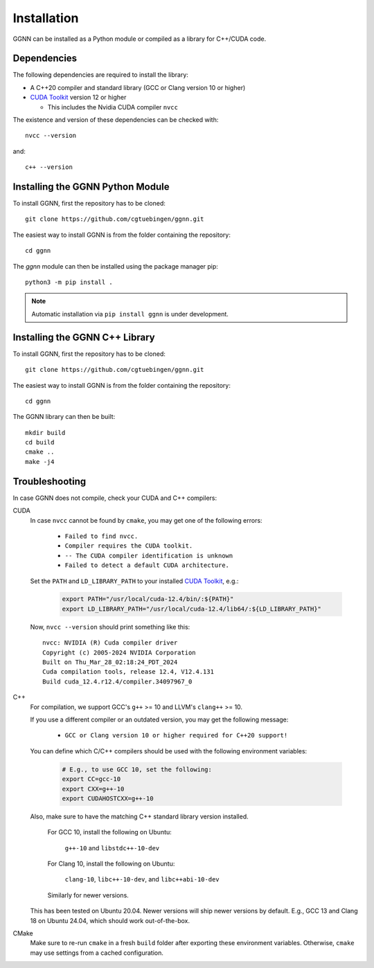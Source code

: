 Installation
============

GGNN can be installed as a Python module or compiled as a library for C++/CUDA code.

.. _dependencies:

Dependencies
------------

The following dependencies are required to install the library:

- A C++20 compiler and standard library (GCC or Clang version 10 or higher)
- `CUDA Toolkit`_ version 12 or higher

  - This includes the Nvidia CUDA compiler ``nvcc``

The existence and version of these dependencies can be checked with::

   nvcc --version

and::

   c++ --version

Installing the GGNN Python Module
---------------------------------

To install GGNN, first the repository has to be cloned::

  git clone https://github.com/cgtuebingen/ggnn.git

The easiest way to install GGNN is from the folder containing the repository::

  cd ggnn

The `ggnn` module can then be installed using the package manager pip::

  python3 -m pip install .


.. note::
   Automatic installation via ``pip install ggnn`` is under development.


Installing the GGNN C++ Library
-------------------------------

To install GGNN, first the repository has to be cloned::

  git clone https://github.com/cgtuebingen/ggnn.git

The easiest way to install GGNN is from the folder containing the repository::

  cd ggnn

The GGNN library can then be built::

  mkdir build
  cd build
  cmake ..
  make -j4


.. _troubleshooting:

Troubleshooting
---------------

In case GGNN does not compile, check your CUDA and C++ compilers:

CUDA
  In case ``nvcc`` cannot be found by ``cmake``, you may get one of the following errors:

    - ``Failed to find nvcc.``
    - ``Compiler requires the CUDA toolkit.``
    - ``-- The CUDA compiler identification is unknown``
    - ``Failed to detect a default CUDA architecture.``


  Set the ``PATH`` and ``LD_LIBRARY_PATH`` to your installed `CUDA Toolkit`_, e.g.:

    .. code-block:: bash

      export PATH="/usr/local/cuda-12.4/bin/:${PATH}"
      export LD_LIBRARY_PATH="/usr/local/cuda-12.4/lib64/:${LD_LIBRARY_PATH}"

  Now, ``nvcc --version`` should print something like this::

      nvcc: NVIDIA (R) Cuda compiler driver
      Copyright (c) 2005-2024 NVIDIA Corporation
      Built on Thu_Mar_28_02:18:24_PDT_2024
      Cuda compilation tools, release 12.4, V12.4.131
      Build cuda_12.4.r12.4/compiler.34097967_0

C++
  For compilation, we support GCC's ``g++`` >= 10 and LLVM's ``clang++`` >= 10.

  If you use a different compiler or an outdated version, you may get the following message:

    - ``GCC or Clang version 10 or higher required for C++20 support!``

  You can define which C/C++ compilers should be used with the following environment variables:

    .. code-block:: bash

      # E.g., to use GCC 10, set the following:
      export CC=gcc-10
      export CXX=g++-10
      export CUDAHOSTCXX=g++-10

  Also, make sure to have the matching C++ standard library version installed.

    For GCC 10, install the following on Ubuntu:

      ``g++-10`` and ``libstdc++-10-dev``

    For Clang 10, install the following on Ubuntu:

      ``clang-10``, ``libc++-10-dev``, and ``libc++abi-10-dev``

    Similarly for newer versions.

  This has been tested on Ubuntu 20.04.
  Newer versions will ship newer versions by default.
  E.g., GCC 13 and Clang 18 on Ubuntu 24.04,
  which should work out-of-the-box.

CMake
  Make sure to re-run ``cmake`` in a fresh ``build`` folder after exporting these environment variables.
  Otherwise, ``cmake`` may use settings from a cached configuration.


.. _CUDA Toolkit: https://docs.nvidia.com/cuda/cuda-installation-guide-linux/
